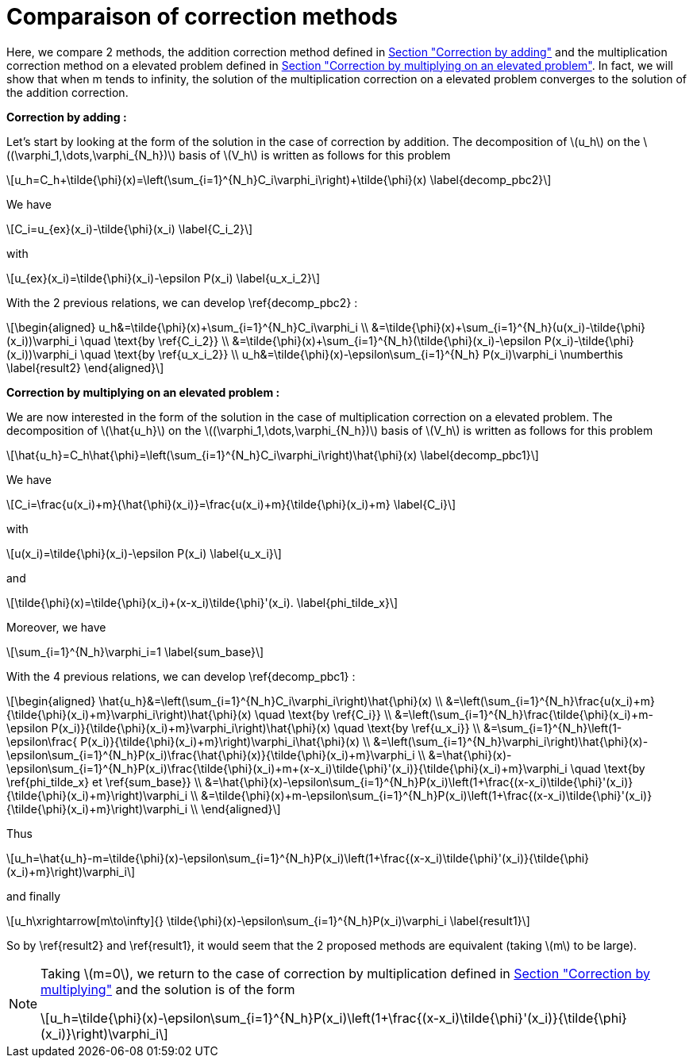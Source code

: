 :stem: latexmath
:xrefstyle: short
= Comparaison of correction methods

Here, we compare 2 methods, the addition correction method defined in xref:corr/subsec_1_subsubsec_0.adoc[Section "Correction by adding"] and the multiplication correction method on a elevated problem defined in xref:corr/subsec_1_subsubsec_2.adoc[Section "Correction by multiplying on an elevated problem"]. In fact, we will show that when m tends to infinity, the solution of the multiplication correction on a elevated problem converges to the solution of the addition correction.

*Correction by adding :*

Let's start by looking at the form of the solution in the case of correction by addition. The decomposition of stem:[u_h] on the stem:[(\varphi_1,\dots,\varphi_{N_h})] basis of stem:[V_h] is written as follows for this problem

[stem]
++++
u_h=C_h+\tilde{\phi}(x)=\left(\sum_{i=1}^{N_h}C_i\varphi_i\right)+\tilde{\phi}(x) \label{decomp_pbc2}
++++

We have 
[stem]
++++
C_i=u_{ex}(x_i)-\tilde{\phi}(x_i) \label{C_i_2}
++++
with
[stem]
++++
u_{ex}(x_i)=\tilde{\phi}(x_i)-\epsilon P(x_i) \label{u_x_i_2}
++++
With the 2 previous relations, we can develop \ref{decomp_pbc2} :
[stem]
++++
\begin{aligned}
u_h&=\tilde{\phi}(x)+\sum_{i=1}^{N_h}C_i\varphi_i \\
&=\tilde{\phi}(x)+\sum_{i=1}^{N_h}(u(x_i)-\tilde{\phi}(x_i))\varphi_i \quad \text{by \ref{C_i_2}} \\
&=\tilde{\phi}(x)+\sum_{i=1}^{N_h}(\tilde{\phi}(x_i)-\epsilon P(x_i)-\tilde{\phi}(x_i))\varphi_i \quad \text{by \ref{u_x_i_2}} \\
u_h&=\tilde{\phi}(x)-\epsilon\sum_{i=1}^{N_h} P(x_i)\varphi_i \numberthis \label{result2}
\end{aligned}
++++

*Correction by multiplying on an elevated problem :*

We are now interested in the form of the solution in the case of multiplication correction on a elevated problem. The decomposition of stem:[\hat{u_h}] on the stem:[(\varphi_1,\dots,\varphi_{N_h})] basis of stem:[V_h] is written as follows for this problem

[stem]
++++
\hat{u_h}=C_h\hat{\phi}=\left(\sum_{i=1}^{N_h}C_i\varphi_i\right)\hat{\phi}(x) \label{decomp_pbc1}
++++

We have 
[stem]
++++
C_i=\frac{u(x_i)+m}{\hat{\phi}(x_i)}=\frac{u(x_i)+m}{\tilde{\phi}(x_i)+m} \label{C_i}
++++
with
[stem]
++++
u(x_i)=\tilde{\phi}(x_i)-\epsilon P(x_i) \label{u_x_i}
++++
and
[stem]
++++
\tilde{\phi}(x)=\tilde{\phi}(x_i)+(x-x_i)\tilde{\phi}'(x_i). \label{phi_tilde_x}
++++
Moreover, we have 
[stem]
++++
\sum_{i=1}^{N_h}\varphi_i=1 \label{sum_base}
++++
With the 4 previous relations, we can develop \ref{decomp_pbc1} :
[stem]
++++
\begin{aligned}
\hat{u_h}&=\left(\sum_{i=1}^{N_h}C_i\varphi_i\right)\hat{\phi}(x) \\
&=\left(\sum_{i=1}^{N_h}\frac{u(x_i)+m}{\tilde{\phi}(x_i)+m}\varphi_i\right)\hat{\phi}(x) \quad \text{by \ref{C_i}} \\
&=\left(\sum_{i=1}^{N_h}\frac{\tilde{\phi}(x_i)+m-\epsilon P(x_i)}{\tilde{\phi}(x_i)+m}\varphi_i\right)\hat{\phi}(x) \quad \text{by \ref{u_x_i}} \\
&=\sum_{i=1}^{N_h}\left(1-\epsilon\frac{ P(x_i)}{\tilde{\phi}(x_i)+m}\right)\varphi_i\hat{\phi}(x) \\
&=\left(\sum_{i=1}^{N_h}\varphi_i\right)\hat{\phi}(x)-\epsilon\sum_{i=1}^{N_h}P(x_i)\frac{\hat{\phi}(x)}{\tilde{\phi}(x_i)+m}\varphi_i \\
&=\hat{\phi}(x)-\epsilon\sum_{i=1}^{N_h}P(x_i)\frac{\tilde{\phi}(x_i)+m+(x-x_i)\tilde{\phi}'(x_i)}{\tilde{\phi}(x_i)+m}\varphi_i \quad \text{by \ref{phi_tilde_x} et \ref{sum_base}} \\
&=\hat{\phi}(x)-\epsilon\sum_{i=1}^{N_h}P(x_i)\left(1+\frac{(x-x_i)\tilde{\phi}'(x_i)}{\tilde{\phi}(x_i)+m}\right)\varphi_i \\
&=\tilde{\phi}(x)+m-\epsilon\sum_{i=1}^{N_h}P(x_i)\left(1+\frac{(x-x_i)\tilde{\phi}'(x_i)}{\tilde{\phi}(x_i)+m}\right)\varphi_i \\
\end{aligned}
++++

Thus
[stem]
++++
u_h=\hat{u_h}-m=\tilde{\phi}(x)-\epsilon\sum_{i=1}^{N_h}P(x_i)\left(1+\frac{(x-x_i)\tilde{\phi}'(x_i)}{\tilde{\phi}(x_i)+m}\right)\varphi_i
++++
and finally
[stem]
++++
u_h\xrightarrow[m\to\infty]{} \tilde{\phi}(x)-\epsilon\sum_{i=1}^{N_h}P(x_i)\varphi_i \label{result1}
++++

So by \ref{result2} and \ref{result1}, it would seem that the 2 proposed methods are equivalent (taking stem:[m] to be large).


[NOTE]
====
Taking stem:[m=0], we return to the case of correction by multiplication defined in xref:corr/subsec_1_subsubsec_1.adoc[Section "Correction by multiplying"] and the solution is of the form
[stem]
++++
u_h=\tilde{\phi}(x)-\epsilon\sum_{i=1}^{N_h}P(x_i)\left(1+\frac{(x-x_i)\tilde{\phi}'(x_i)}{\tilde{\phi}(x_i)}\right)\varphi_i
++++
====

